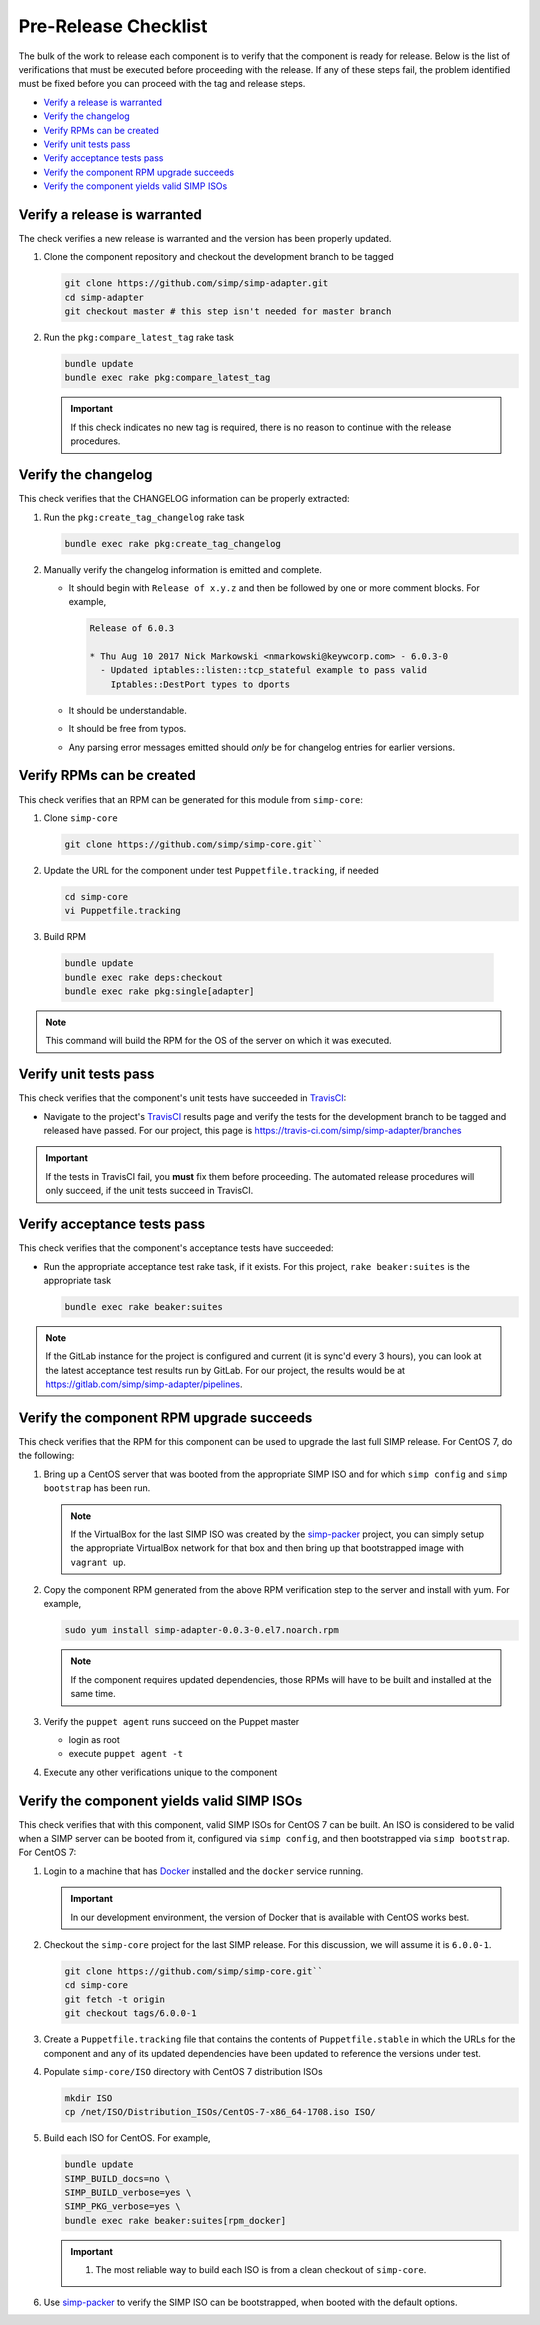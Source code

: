 Pre-Release Checklist
=====================

The bulk of the work to release each component is to verify that the
component is ready for release.  Below is the list of verifications
that must be executed before proceeding with the release.  If any
of these steps fail, the problem identified must be fixed before
you can proceed with the tag and release steps.

* `Verify a release is warranted`_
* `Verify the changelog`_
* `Verify RPMs can be created`_
* `Verify unit tests pass`_
* `Verify acceptance tests pass`_
* `Verify the component RPM upgrade succeeds`_
* `Verify the component yields valid SIMP ISOs`_

Verify a release is warranted
-----------------------------

The check verifies a new release is warranted and the version has been
properly updated.

#. Clone the component repository and checkout the development
   branch to be tagged

   .. code-block:: bash

      git clone https://github.com/simp/simp-adapter.git
      cd simp-adapter
      git checkout master # this step isn't needed for master branch

#. Run the ``pkg:compare_latest_tag`` rake task

   .. code-block:: bash

      bundle update
      bundle exec rake pkg:compare_latest_tag

   .. IMPORTANT::

      If this check indicates no new tag is required, there
      is no reason to continue with the release procedures.

Verify the changelog
--------------------

This check verifies that the CHANGELOG information can be properly
extracted:

#. Run the ``pkg:create_tag_changelog`` rake task

   .. code-block:: bash

      bundle exec rake pkg:create_tag_changelog

#. Manually verify the changelog information is emitted and complete.

   * It should begin with ``Release of x.y.z`` and then be followed by
     one or more comment blocks. For example,

     .. code-block:: none

      Release of 6.0.3

      * Thu Aug 10 2017 Nick Markowski <nmarkowski@keywcorp.com> - 6.0.3-0
        - Updated iptables::listen::tcp_stateful example to pass valid
          Iptables::DestPort types to dports

   * It should be understandable.
   * It should be free from typos.
   * Any parsing error messages emitted should *only* be for changelog
     entries for earlier versions.

Verify RPMs can be created
--------------------------

This check verifies that an RPM can be generated for this module from
``simp-core``:

#. Clone ``simp-core``

   .. code-block:: bash

      git clone https://github.com/simp/simp-core.git``

#. Update the URL for the component under test ``Puppetfile.tracking``,
   if needed

   .. code-block:: bash

      cd simp-core
      vi Puppetfile.tracking

#.  Build RPM

   .. code-block:: bash

      bundle update
      bundle exec rake deps:checkout
      bundle exec rake pkg:single[adapter]

.. NOTE::

   This command will build the RPM for the OS of the server
   on which it was executed.

Verify unit tests pass
----------------------

This check verifies that the component's unit tests have succeeded
in `TravisCI`_:

* Navigate to the project's `TravisCI`_ results page and verify the
  tests for the development branch to be tagged and released have
  passed.  For our project, this page is
  https://travis-ci.com/simp/simp-adapter/branches

.. IMPORTANT::

   If the tests in TravisCI fail, you **must** fix them before
   proceeding.  The automated release procedures will only
   succeed, if the unit tests succeed in TravisCI.

Verify acceptance tests pass
----------------------------

This check verifies that the component's acceptance tests have
succeeded:


* Run the appropriate acceptance test rake task, if it exists.
  For this project, ``rake beaker:suites`` is the appropriate task

  .. code-block:: bash

     bundle exec rake beaker:suites

.. NOTE::

   If the GitLab instance for the project is configured and
   current (it is sync'd every 3 hours), you can look at
   the latest acceptance test results run by GitLab.  For
   our project, the results would be at
   https://gitlab.com/simp/simp-adapter/pipelines.

Verify the component RPM upgrade succeeds
-----------------------------------------

This check verifies that the RPM for this component can be used to
upgrade the last full SIMP release.  For CentOS 7,
do the following:

#. Bring up a CentOS server that was booted from the appropriate SIMP
   ISO and for which ``simp config`` and ``simp bootstrap`` has been
   run.

   .. NOTE::

      If the VirtualBox for the last SIMP ISO was created by the
      `simp-packer`_ project, you can simply setup the appropriate
      VirtualBox network for that box and then bring up that
      bootstrapped image with ``vagrant up``.

#. Copy the component RPM generated from the above RPM verification
   step to the server and install with yum.  For example,

   .. code-block:: bash

      sudo yum install simp-adapter-0.0.3-0.el7.noarch.rpm

   .. NOTE::

      If the component requires updated dependencies, those RPMs will
      have to be built and installed at the same time.

#. Verify the ``puppet agent`` runs succeed on the Puppet master

   * login as root
   * execute ``puppet agent -t``

#. Execute any other verifications unique to the component

Verify the component yields valid SIMP ISOs
-------------------------------------------

This check verifies that with this component, valid SIMP ISOs
for CentOS 7 can be built. An ISO is considered
to be valid when a SIMP server can be booted from it, configured via
``simp config``, and then bootstrapped via ``simp bootstrap``.  For
CentOS 7:

#. Login to a machine that has `Docker`_ installed and the ``docker``
   service running.

   .. IMPORTANT::

      In our development environment, the version of Docker
      that is available with CentOS works best.

#. Checkout the ``simp-core`` project for the last SIMP release.
   For this discussion, we will assume it is ``6.0.0-1``.

   .. code-block:: bash

      git clone https://github.com/simp/simp-core.git``
      cd simp-core
      git fetch -t origin
      git checkout tags/6.0.0-1

#. Create a ``Puppetfile.tracking`` file that contains the contents
   of ``Puppetfile.stable`` in which the URLs for the component and
   any of its updated dependencies have been updated to reference
   the versions under test.

#. Populate ``simp-core/ISO`` directory with CentOS 7 distribution ISOs

   .. code-block:: bash

      mkdir ISO
      cp /net/ISO/Distribution_ISOs/CentOS-7-x86_64-1708.iso ISO/

#. Build each ISO for CentOS.  For example,

   .. code-block:: bash

      bundle update
      SIMP_BUILD_docs=no \
      SIMP_BUILD_verbose=yes \
      SIMP_PKG_verbose=yes \
      bundle exec rake beaker:suites[rpm_docker]

   .. IMPORTANT::

      #. The most reliable way to build each ISO is from a clean checkout
         of ``simp-core``.

#. Use `simp-packer`_ to verify the SIMP ISO can be bootstrapped, when
   booted with the default options.


.. _Docker: https://www.docker.com
.. _GitHub: https://github.com
.. _simp-packer: https://github.com/simp/simp-packer
.. _`RPM spec file template`: https://raw.githubusercontent.com/simp/rubygem-simp-rake-helpers/master/lib/simp/rake/helpers/assets/rpm_spec/simpdefault.spec
.. _TravisCI: https://travis-ci.com
